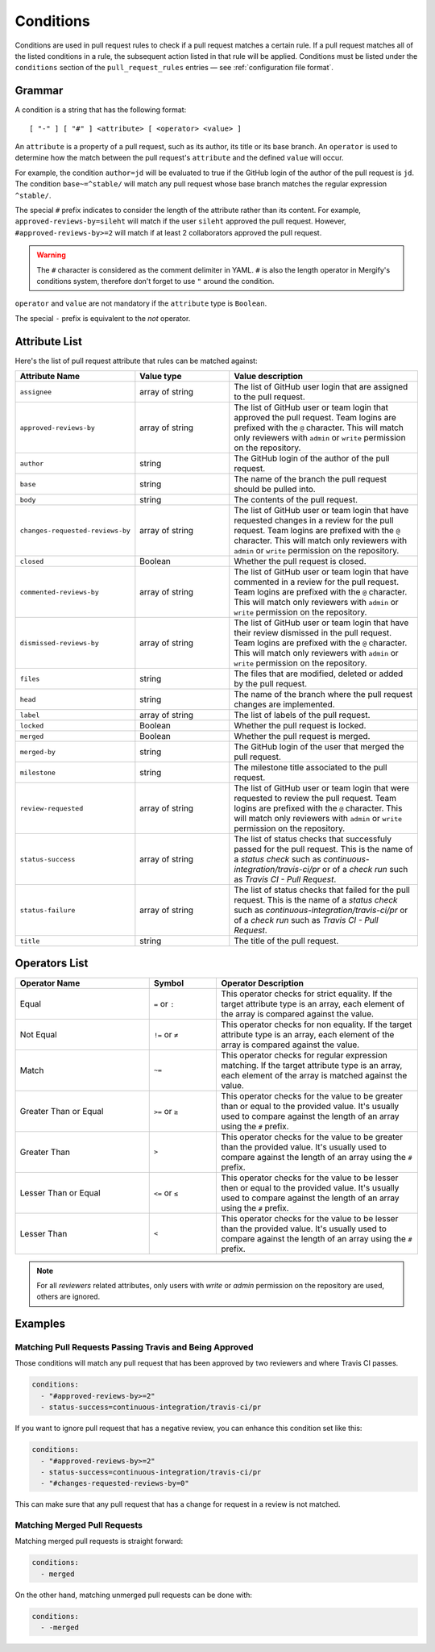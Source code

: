 .. _Conditions:

============
 Conditions
============

Conditions are used in pull request rules to check if a pull request matches a
certain rule. If a pull request matches all of the listed conditions in a rule,
the subsequent action listed in that rule will be applied. Conditions must be
listed under the ``conditions`` section of the ``pull_request_rules`` entries —
see :ref:`configuration file format`.

Grammar
~~~~~~~

A condition is a string that has the following format::

  [ "-" ] [ "#" ] <attribute> [ <operator> <value> ]

An ``attribute`` is a property of a pull request, such as its author, its title
or its base branch. An ``operator`` is used to determine how the match between
the pull request's ``attribute`` and the defined ``value`` will occur.

For example, the condition ``author=jd`` will be evaluated to true if the
GitHub login of the author of the pull request is ``jd``. The condition
``base~=^stable/`` will match any pull request whose base branch matches the
regular expression ``^stable/``.

The special ``#`` prefix indicates to consider the length of the attribute
rather than its content. For example, ``approved-reviews-by=sileht`` will match
if the user ``sileht`` approved the pull request. However,
``#approved-reviews-by>=2`` will match if at least 2 collaborators approved the
pull request.

.. warning::

   The ``#`` character is considered as the comment delimiter in YAML. ``#`` is
   also the length operator in Mergify's conditions system, therefore don't
   forget to use ``"`` around the condition.

``operator`` and ``value`` are not mandatory if the ``attribute`` type is
``Boolean``.

The special ``-`` prefix is equivalent to the `not` operator.

Attribute List
~~~~~~~~~~~~~~

Here's the list of pull request attribute that rules can be matched against:


.. list-table::
   :header-rows: 1
   :widths: 1 1 2

   * - Attribute Name
     - Value type
     - Value description
   * - ``assignee``
     - array of string
     - The list of GitHub user login that are assigned to the pull request.
   * - ``approved-reviews-by``
     - array of string
     - The list of GitHub user or team login that approved the pull request.
       Team logins are prefixed with the ``@`` character.
       This will match only reviewers with ``admin`` or ``write`` permission
       on the repository.
   * - ``author``
     - string
     - The GitHub login of the author of the pull request.
   * - ``base``
     - string
     - The name of the branch the pull request should be pulled into.
   * - ``body``
     - string
     - The contents of the pull request.
   * - ``changes-requested-reviews-by``
     - array of string
     - The list of GitHub user or team login that have requested changes in a
       review for the pull request.
       Team logins are prefixed with the ``@`` character.
       This will match only reviewers with ``admin`` or ``write`` permission
       on the repository.
   * - ``closed``
     - Boolean
     - Whether the pull request is closed.
   * - ``commented-reviews-by``
     - array of string
     - The list of GitHub user or team login that have commented in a review
       for the pull request.
       Team logins are prefixed with the ``@`` character.
       This will match only reviewers with ``admin`` or ``write`` permission
       on the repository.
   * - ``dismissed-reviews-by``
     - array of string
     - The list of GitHub user or team login that have their review dismissed
       in the pull request.
       Team logins are prefixed with the ``@`` character.
       This will match only reviewers with ``admin`` or ``write`` permission
       on the repository.
   * - ``files``
     - string
     - The files that are modified, deleted or added by the pull request.
   * - ``head``
     - string
     - The name of the branch where the pull request changes are implemented.
   * - ``label``
     - array of string
     - The list of labels of the pull request.
   * - ``locked``
     - Boolean
     - Whether the pull request is locked.
   * - ``merged``
     - Boolean
     - Whether the pull request is merged.
   * - ``merged-by``
     - string
     - The GitHub login of the user that merged the pull request.
   * - ``milestone``
     - string
     - The milestone title associated to the pull request.
   * - ``review-requested``
     - array of string
     - The list of GitHub user or team login that were requested to review the
       pull request. Team logins are prefixed with the ``@`` character.
       This will match only reviewers with ``admin`` or ``write`` permission
       on the repository.
   * - ``status-success``
     - array of string
     - The list of status checks that successfuly passed for the pull request.
       This is the name of a *status check* such as
       `continuous-integration/travis-ci/pr` or of a *check run* such as
       `Travis CI - Pull Request`.
   * - ``status-failure``
     - array of string
     - The list of status checks that failed for the pull request.
       This is the name of a *status check* such as
       `continuous-integration/travis-ci/pr` or of a *check run* such as
       `Travis CI - Pull Request`.
   * - ``title``
     - string
     - The title of the pull request.

Operators List
~~~~~~~~~~~~~~

.. list-table::
   :header-rows: 1
   :widths: 2 1 3

   * - Operator Name
     - Symbol
     - Operator Description
   * - Equal
     - ``=`` or ``:``
     - This operator checks for strict equality. If the target attribute type
       is an array, each element of the array is compared against the value.
   * - Not Equal
     - ``!=`` or ``≠``
     - This operator checks for non equality. If the target attribute type
       is an array, each element of the array is compared against the value.
   * - Match
     - ``~=``
     - This operator checks for regular expression matching. If the target
       attribute type is an array, each element of the array is matched
       against the value.
   * - Greater Than or Equal
     - ``>=`` or ``≥``
     - This operator checks for the value to be greater than or equal to the
       provided value. It's usually used to compare against the length of an
       array using the ``#`` prefix.
   * - Greater Than
     - ``>``
     - This operator checks for the value to be greater than the provided
       value. It's usually used to compare against the length of an array using
       the ``#`` prefix.
   * - Lesser Than or Equal
     - ``<=`` or ``≤``
     - This operator checks for the value to be lesser then or equal to the
       provided value. It's usually used to compare against the length of an
       array using the ``#`` prefix.
   * - Lesser Than
     - ``<``
     - This operator checks for the value to be lesser than the provided
       value. It's usually used to compare against the length of an array using
       the ``#`` prefix.


.. note::

    For all `reviewers` related attributes, only users with `write` or `admin`
    permission on the repository are used, others are ignored.


Examples
~~~~~~~~

Matching Pull Requests Passing Travis and Being Approved
--------------------------------------------------------

Those conditions will match any pull request that has been approved by two
reviewers and where Travis CI passes.

.. code-block:: yaml

     conditions:
       - "#approved-reviews-by>=2"
       - status-success=continuous-integration/travis-ci/pr


If you want to ignore pull request that has a negative review, you can enhance
this condition set like this:

.. code-block:: yaml

     conditions:
       - "#approved-reviews-by>=2"
       - status-success=continuous-integration/travis-ci/pr
       - "#changes-requested-reviews-by=0"

This can make sure that any pull request that has a change for request in a
review is not matched.


Matching Merged Pull Requests
-----------------------------

Matching merged pull requests is straight forward:

.. code-block:: yaml

     conditions:
       - merged

On the other hand, matching unmerged pull requests can be done with:

.. code-block:: yaml

     conditions:
       - -merged

